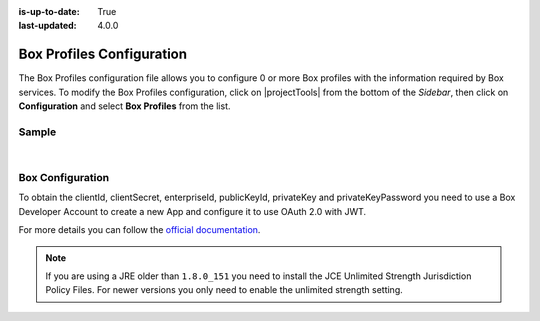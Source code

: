 :is-up-to-date: True
:last-updated: 4.0.0

.. index:: Box Profiles Configuration

.. _box-profile-configuration:

==========================
Box Profiles Configuration
==========================

The Box Profiles configuration file allows you to configure 0 or more Box profiles with the information
required by Box services.
To modify the Box Profiles configuration, click on |projectTools| from the bottom of the *Sidebar*,
then click on **Configuration** and select **Box Profiles** from the list.

.. image:: /_static/images/site-admin/config-open-box-config.jpg
    :alt: Configurations - Open Box Profiles Configuration
    :width: 55 %
    :align: center

------
Sample
------

.. code-block:: xml
    :caption: *CRAFTER_HOME/data/repos/sites/SITENAME/sandbox/config/studio/box/box.xml*
    :linenos:

    <?xml version="1.0" encoding="UTF-8"?>
    <!--
        Box profiles configuration file. This files configures 0 or more
        profiles with the information required by the Box API.

        For every profile you need to specify:
        <profile>
            <id/>
            <clientId/>
            <clientSecret/>
            <enterpriseId/>
            <publicKeyId/>
            <privateKey/>
            <privateKeyPassword/>
            <uploadFolder/>
        </profile>

        id:	a unique id for this profile, this will be referenced in the
            control defined in the content type
        clientId: Box client id
        clientSecret: Box client secret
        enterpriseId: Box enterprise id
        publicKeyId: Box public key id
        privateKey: Actual private key text in a CDATA
        privateKeyPassword: Password used to decrypt the private key
        uploadFolder: Name of the folder where files will be uploaded

    -->
    <box>
      <box>
        <profile>
          <id>box-default</id>
          <clientId>...</clientId>
          <clientSecret>...</clientSecret>
          <enterpriseId>...</enterpriseId>
          <publicKeyId>...</publicKeyId>
          <privateKey>
    <![CDATA[...]]>
          </privateKey>
          <privateKeyPassword>...</privateKeyPassword>
          <uploadFolder>videos</uploadFolder>
        </profile>
      </box>
    </box>

|

-----------------
Box Configuration
-----------------

To obtain the clientId, clientSecret, enterpriseId, publicKeyId, privateKey and privateKeyPassword
you need to use a Box Developer Account to create a new App and configure it to use OAuth 2.0 with
JWT.

For more details you can follow the `official documentation <https://developer.box.com/docs/authentication-with-jwt>`_.

.. note::
  If you are using a JRE older than ``1.8.0_151`` you need to install the JCE Unlimited Strength
  Jurisdiction Policy Files. For newer versions you only need to enable the unlimited strength setting.